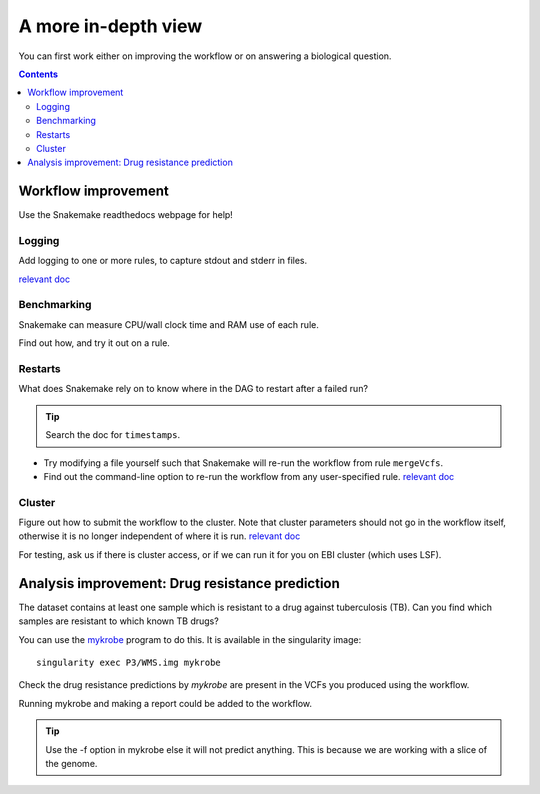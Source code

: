 A more in-depth view
=====================

You can first work either on improving the workflow or on answering a biological question.

.. contents::
    :depth: 2

Workflow improvement
-------------------------------------

Use the Snakemake readthedocs webpage for help!

Logging
`````````

Add logging to one or more rules, to capture stdout and stderr in files.

`relevant doc <https://snakemake.readthedocs.io/en/stable/snakefiles/rules.html#>`_

Benchmarking
`````````````

Snakemake can measure CPU/wall clock time and RAM use of each rule.

Find out how, and try it out on a rule.

Restarts
``````````

What does Snakemake rely on to know where in the DAG to restart after a failed run?

.. tip::
    Search the doc for ``timestamps``.


* Try modifying a file yourself such that Snakemake will re-run the workflow from rule ``mergeVcfs``.
* Find out the command-line option to re-run the workflow from any user-specified rule. `relevant doc <https://snakemake.readthedocs.io/en/stable/project_info/faq.html>`_


Cluster
`````````

Figure out how to submit the workflow to the cluster. Note that cluster parameters should not go in the workflow itself, otherwise it is no longer independent of where it is run.
`relevant doc <https://snakemake.readthedocs.io/en/stable/snakefiles/configuration.html#>`_

For testing, ask us if there is cluster access, or if we can run it for you on EBI cluster (which uses LSF).

Analysis improvement: Drug resistance prediction
------------------------------------------------- 

The dataset contains at least one sample which is resistant to a drug against tuberculosis (TB).
Can you find which samples are resistant to which known TB drugs?

You can use the `mykrobe <https://github.com/mykrobe-tools/mykrobe>`_ program to do this. It is available in
the singularity image::

    singularity exec P3/WMS.img mykrobe

Check the drug resistance predictions by `mykrobe` are present in the VCFs you produced using the workflow.

Running mykrobe and making a report could be added to the workflow.

.. tip::
    Use the -f option in mykrobe else it will not predict anything. This is because we are working with a slice of the genome.
